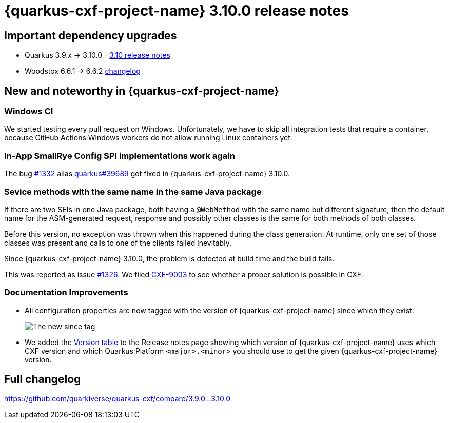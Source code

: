= {quarkus-cxf-project-name} 3.10.0 release notes

== Important dependency upgrades

* Quarkus 3.9.x -> 3.10.0 - https://quarkus.io/blog/quarkus-3-10-0-released/[3.10 release notes]
* Woodstox 6.6.1 -> 6.6.2 link:https://github.com/FasterXML/woodstox/compare/woodstox-core-6.6.1+++...+++woodstox-core-6.6.2[changelog]

== New and noteworthy in {quarkus-cxf-project-name}

=== Windows CI

We started testing every pull request on Windows.
Unfortunately, we have to skip all integration tests that require a container,
because GitHub Actions Windows workers do not allow running Linux containers yet.

=== In-App SmallRye Config SPI implementations work again

The bug https://github.com/quarkiverse/quarkus-cxf/issues/1332[#1332] alias https://github.com/quarkusio/quarkus/issues/[quarkus#39689]
got fixed in {quarkus-cxf-project-name} 3.10.0.

=== Sevice methods with the same name in the same Java package

If there are two SEIs in one Java package, both having a `@WebMethod` with the same name but different signature,
then the default name for the ASM-generated request, response and possibly other classes is the same for both methods of both classes.

Before this version, no exception was thrown when this happened during the class generation.
At runtime, only one set of those classes was present and calls to one of the clients failed inevitably.

Since {quarkus-cxf-project-name} 3.10.0, the problem is detected at build time and the build fails.

This was reported as issue https://github.com/quarkiverse/quarkus-cxf/issues/1326[#1326].
We filed https://issues.apache.org/jira/browse/CXF-9003[CXF-9003] to see whether a proper solution is possible in CXF.

=== Documentation Improvements

* All configuration properties are now tagged with the version of {quarkus-cxf-project-name} since which they exist.
+
image::release-notes-2.10.0-since.png[The new since tag]
+
* We added the xref:release-notes/index.adoc[Version table] to the Release notes page showing which version of
  {quarkus-cxf-project-name} uses which CXF version and which Quarkus Platform `<major>.<minor>` you should use
  to get the given {quarkus-cxf-project-name} version.

== Full changelog

https://github.com/quarkiverse/quarkus-cxf/compare/3.9.0+++...+++3.10.0
